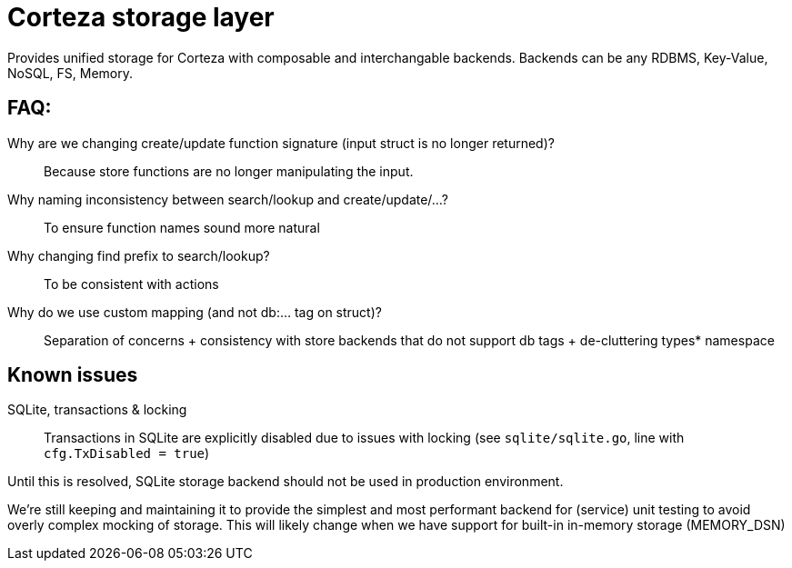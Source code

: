 = Corteza storage layer

Provides unified storage for Corteza with composable and interchangable backends.
Backends can be any RDBMS, Key-Value, NoSQL, FS, Memory.

== FAQ:

Why are we changing create/update function signature (input struct is no longer returned)?::
Because store functions are no longer manipulating the input.

Why naming inconsistency between search/lookup and create/update/...?::
To ensure function names sound more natural

Why changing find prefix to search/lookup?::
To be consistent with actions

Why do we use custom mapping (and not db:... tag on struct)?::
Separation of concerns
 + consistency with store backends that do not support db tags
 + de-cluttering types* namespace

== Known issues

SQLite, transactions & locking::
Transactions in SQLite are explicitly disabled due to issues
with locking (see `sqlite/sqlite.go`, line with `cfg.TxDisabled = true`)

Until this is resolved, SQLite storage backend should not be used
in production environment.

We're still keeping and maintaining it to provide the simplest and most performant backend for (service) unit testing to avoid overly complex mocking of storage.
This will likely change when we have support for built-in in-memory storage (MEMORY_DSN)
